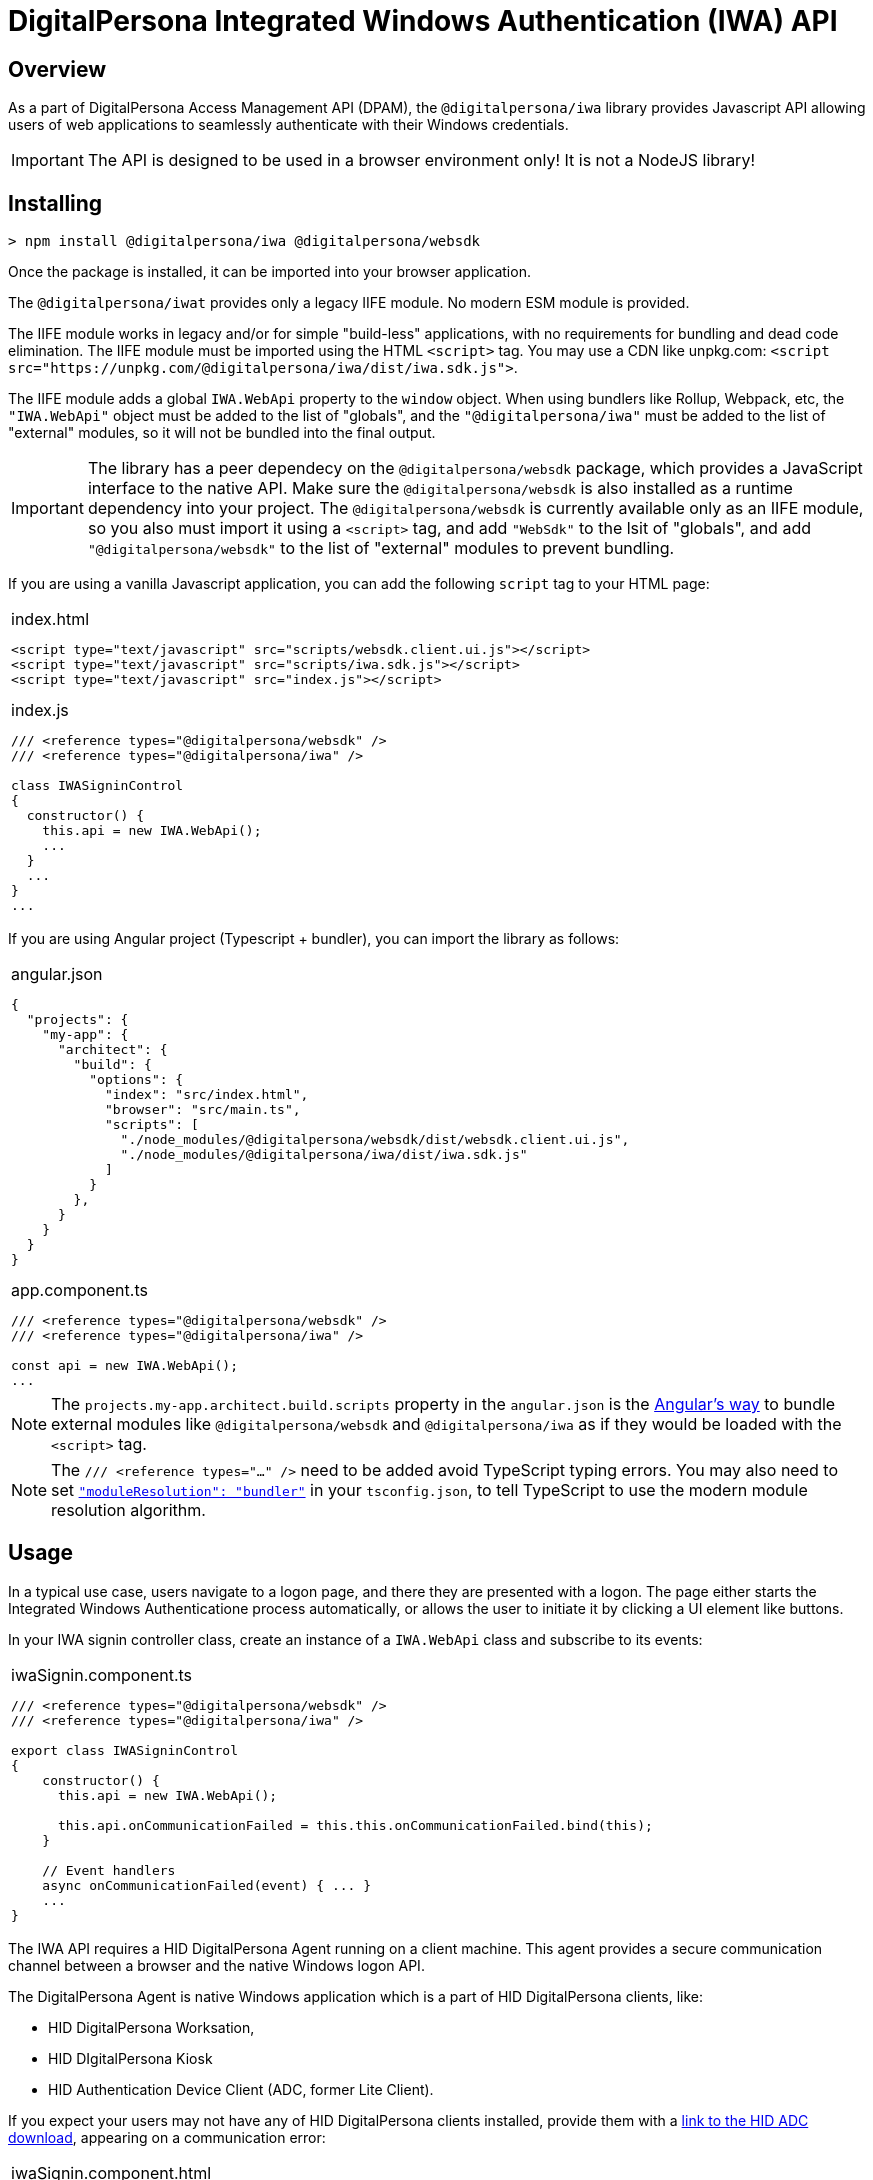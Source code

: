 = DigitalPersona Integrated Windows Authentication (IWA) API
:table-caption!:

toc::[]

== Overview

As a part of DigitalPersona Access Management API (DPAM), the
`@digitalpersona/iwa` library provides Javascript API allowing users of web
applications to seamlessly authenticate with their Windows credentials.

IMPORTANT: The API is designed to be used in a browser environment only!
It is not a NodeJS library!

== Installing

```shell
> npm install @digitalpersona/iwa @digitalpersona/websdk
```

Once the package is installed, it can be imported into your browser application.

The `@digitalpersona/iwat` provides only a legacy IIFE module.
No modern ESM module is provided.

The IIFE module works in legacy and/or for simple "build-less" applications,
with no requirements for bundling and dead code elimination. The IIFE module
must be imported using the HTML `<script>` tag. You may use a CDN like unpkg.com:
`<script src="https://unpkg.com/@digitalpersona/iwa/dist/iwa.sdk.js">`.

The IIFE module adds a global `IWA.WebApi` property to the `window` object.
When using bundlers like Rollup, Webpack, etc, the `"IWA.WebApi"` object must be
added to the list of "globals", and the `"@digitalpersona/iwa"` must be added
to the list of "external" modules, so it will not be bundled into the final
output.

IMPORTANT: The library has a peer dependecy on the `@digitalpersona/websdk` package,
  which provides a JavaScript interface to the native API.
  Make sure the `@digitalpersona/websdk` is also installed as a runtime dependency
  into your project. The `@digitalpersona/websdk` is currently available only
  as an IIFE module, so you also must import it using a `<script>` tag,
  and add `"WebSdk"` to the lsit of "globals", and add `"@digitalpersona/websdk"`
  to the list of "external" modules to prevent bundling.

If you are using a vanilla Javascript application, you can add the following
`script` tag to your HTML page:

[separator=¦]
|===
a¦
.index.html
[source,html]
----
<script type="text/javascript" src="scripts/websdk.client.ui.js"></script>
<script type="text/javascript" src="scripts/iwa.sdk.js"></script>
<script type="text/javascript" src="index.js"></script>
----

.index.js
[source,js]
----
/// <reference types="@digitalpersona/websdk" />
/// <reference types="@digitalpersona/iwa" />

class IWASigninControl
{
  constructor() {
    this.api = new IWA.WebApi();
    ...
  }
  ...
}
...

----
|===


If you are using Angular project (Typescript + bundler), you can
import the library as follows:

[separator=¦]
|===
a¦
.angular.json
[source,json]
----
{
  "projects": {
    "my-app": {
      "architect": {
        "build": {
          "options": {
            "index": "src/index.html",
            "browser": "src/main.ts",
            "scripts": [
              "./node_modules/@digitalpersona/websdk/dist/websdk.client.ui.js",
              "./node_modules/@digitalpersona/iwa/dist/iwa.sdk.js"
            ]
          }
        },
      }
    }
  }
}
----

.app.component.ts
[source,typescript]
----
/// <reference types="@digitalpersona/websdk" />
/// <reference types="@digitalpersona/iwa" />

const api = new IWA.WebApi();
...

----
|===

NOTE: The `projects.my-app.architect.build.scripts` property in the `angular.json`
is the https://angular.dev/reference/configs/workspace-config#build-target[Angular's way]
to bundle external modules like `@digitalpersona/websdk` and `@digitalpersona/iwa`
as if they would be loaded with the `<script>` tag.

NOTE: The `/// <reference types="..." />` need to be added avoid TypeScript
typing errors.
You may also need to set https://www.typescriptlang.org/tsconfig/#moduleResolution[`"moduleResolution": "bundler"`]
in your `tsconfig.json`, to tell TypeScript to use the modern module resolution algorithm.

== Usage

In a typical use case, users navigate to a logon page, and there they are presented
with a logon. The page either starts the Integrated Windows Authenticatione process
automatically, or allows the user to initiate it by clicking a UI element like buttons.

In your IWA signin controller class, create an instance of a `IWA.WebApi` class
and subscribe to its events:

[separator=¦]
|===
a¦

.iwaSignin.component.ts
[source,typescript]
----
// NOTE: make sure you import only typings here, not a code!
// Also make sure this is not a NodeJS module. IWA API is a browser-only library!

/// <reference types="@digitalpersona/websdk" />
/// <reference types="@digitalpersona/iwa" />

export class IWASigninControl
{
    constructor() {
      this.api = new IWA.WebApi();

      this.api.onCommunicationFailed = this.this.onCommunicationFailed.bind(this);
    }

    // Event handlers
    async onCommunicationFailed(event) { ... }
    ...
}
----
|===

The IWA API requires a HID DigitalPersona Agent running on a client machine.
This agent provides a secure communication channel between a browser and
the native Windows logon API.

The DigitalPersona Agent is native Windows application which is a part of
HID DigitalPersona clients, like:

* HID DigitalPersona Worksation,
* HID DIgitalPersona Kiosk
* HID Authentication Device Client (ADC, former Lite Client).

If you expect your users may not have any of HID DigitalPersona clients installed,
provide them with a https://digitalpersona.hidglobal.com/lite-client/[link
to the HID ADC download], appearing on a communication error:


[separator=¦]
|===
a¦

.iwaSignin.component.html
[source,html]
----
<div class="reader-communication-error">
  Cannot use Integrated Windows Authentication.
  If you do not use HID DigitalPersona Workstation or Kiosk,
  you may need to download and install the
  <a href="https://digitalpersona.hidglobal.com/lite-client/">
    HID Authentication Device Client
  </a>.
</div>
----

.iwaSignin.component.ts
[source,typescript]
----
class IWASigninControl
{
    ...
    async onCommunicationFailed(event) {
        // TODO: display the `.reader-communication-error` block
        ...
    }
}
----
|===

To start an Integrated Windows Authentication flow with DigitalPersona WebAuh service,
call an `authenticate` method passing the WebAuth endpoint URL::

[separator=¦]
|===
a¦

[source,typescript]
----
class IWASigninControl {
    ....
    async signin() {
        try {
            const jwtToken = await this.api.authenticate(webAuthEndpoint);
        } catch (error) {
            this.handleError(error);
        }
    }
}
----
|===

If authentication succeed, a JWT token will be returned, otherwise an authentication
error will be returned.

If you use a different server endpoint which does not supports the DigitalPersona
WebAuth service contract, you can invoke client-side `init`, `continue` and `term`
methods directly, while implementing your own server-side flow methods.

The custom authentication flow should be implemented as follows:

1. Request the server to initiate an authentication flow on the server side.
   The server should create and return a server authentication handle.
2. Call `WebApi.init` to initiate the authentication flow on the native client.
   The client returns a client authentication handle, and authentication data.
3. Send the client's authentication data to the server.
   If the server is unable to continue, it should return an error.
   If the server has a token cached, it may return the JWT token immediately.
   In both cases the client should proceed to step 6.
   If the server need further validation steps, it should return challenge data.
4. Pass the server's challenge data to the native client, calling `continue` method.
   The client will return a response data.
5. Send the client's response to the server.
   If the server is unable to continue, it should return an error.
   If the server can produce a token, it may return the JWT token.
   If the server needs more vaidation, it may send another challenge, in which
   case the steps 4-5 must be repeated until the server returns a token, or
   returns an error, or a limit on number of challenge-response steps is exceeded
   (the `authenticate` method has limit of 2 challenge-response roundtrips).
6. When the server returns a JWT token or an error, the client must finalize the flow
   and close both the client's authentication handle using the `term` method,
   and the server's authentication handle by making a corresponding server call.
   Then the received JWT token or an error should be returned to the caller.

